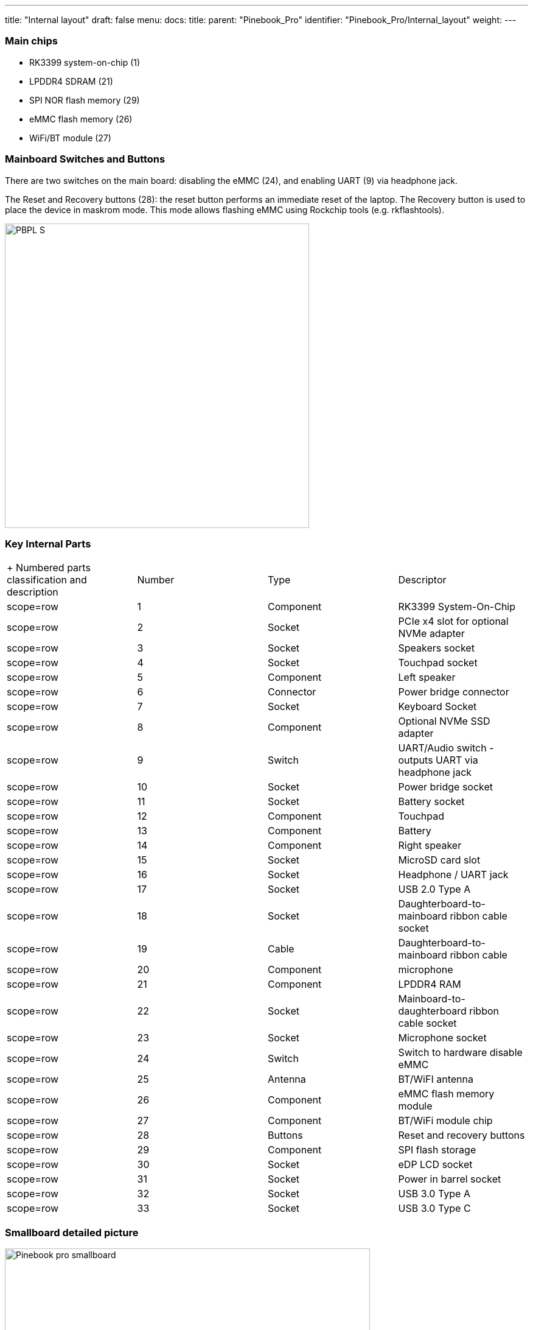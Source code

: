 ---
title: "Internal layout"
draft: false
menu:
  docs:
    title:
    parent: "Pinebook_Pro"
    identifier: "Pinebook_Pro/Internal_layout"
    weight: 
---

=== Main chips

* RK3399 system-on-chip (1)
* LPDDR4 SDRAM (21)
* SPI NOR flash memory (29)
* eMMC flash memory (26)
* WiFi/BT module (27)

=== Mainboard Switches and Buttons

There are two switches on the main board: disabling the eMMC (24), and enabling UART (9) via headphone jack.

The Reset and Recovery buttons (28): the reset button performs an immediate reset of the laptop. The Recovery button is used to place the device in maskrom mode. This mode allows flashing eMMC using Rockchip tools (e.g. rkflashtools).

image:/documentation/images/PBPL_S.jpg[width=500]

=== Key Internal Parts

[cols="1,1,1,1"]
|===
|+ Numbered parts classification and description
|Number
|Type
|Descriptor

|scope=row | 1
| Component | RK3399 System-On-Chip

|scope=row | 2
| Socket | PCIe x4 slot for optional NVMe adapter

|scope=row | 3
| Socket | Speakers socket

|scope=row | 4
| Socket | Touchpad socket

|scope=row | 5
| Component | Left speaker

|scope=row | 6
| Connector | Power bridge connector

|scope=row | 7
| Socket | Keyboard Socket

|scope=row | 8
| Component | Optional NVMe SSD adapter

|scope=row | 9
| Switch | UART/Audio switch - outputs UART via headphone jack

|scope=row | 10
| Socket | Power bridge socket

|scope=row | 11
| Socket | Battery socket

|scope=row | 12
| Component | Touchpad

|scope=row | 13
| Component | Battery

|scope=row | 14
| Component | Right speaker

|scope=row | 15
| Socket | MicroSD card slot

|scope=row | 16
| Socket | Headphone / UART jack

|scope=row | 17
| Socket | USB 2.0 Type A

|scope=row | 18
| Socket | Daughterboard-to-mainboard ribbon cable socket

|scope=row | 19
| Cable | Daughterboard-to-mainboard ribbon cable

|scope=row | 20
| Component | microphone

|scope=row | 21
| Component | LPDDR4 RAM

|scope=row | 22
| Socket | Mainboard-to-daughterboard ribbon cable socket

|scope=row | 23
| Socket | Microphone socket

|scope=row | 24
| Switch | Switch to hardware disable eMMC

|scope=row | 25
| Antenna | BT/WiFI antenna

|scope=row | 26
| Component | eMMC flash memory module

|scope=row | 27
| Component |BT/WiFi module chip

|scope=row | 28
| Buttons | Reset and recovery buttons

|scope=row | 29
| Component | SPI flash storage

|scope=row | 30
| Socket | eDP LCD socket

|scope=row | 31
| Socket | Power in barrel socket

|scope=row | 32
| Socket | USB 3.0 Type A

|scope=row | 33
| Socket | USB 3.0 Type C
|===

=== Smallboard detailed picture

image:/documentation/images/Pinebook_pro_smallboard.jpg[width=600]

